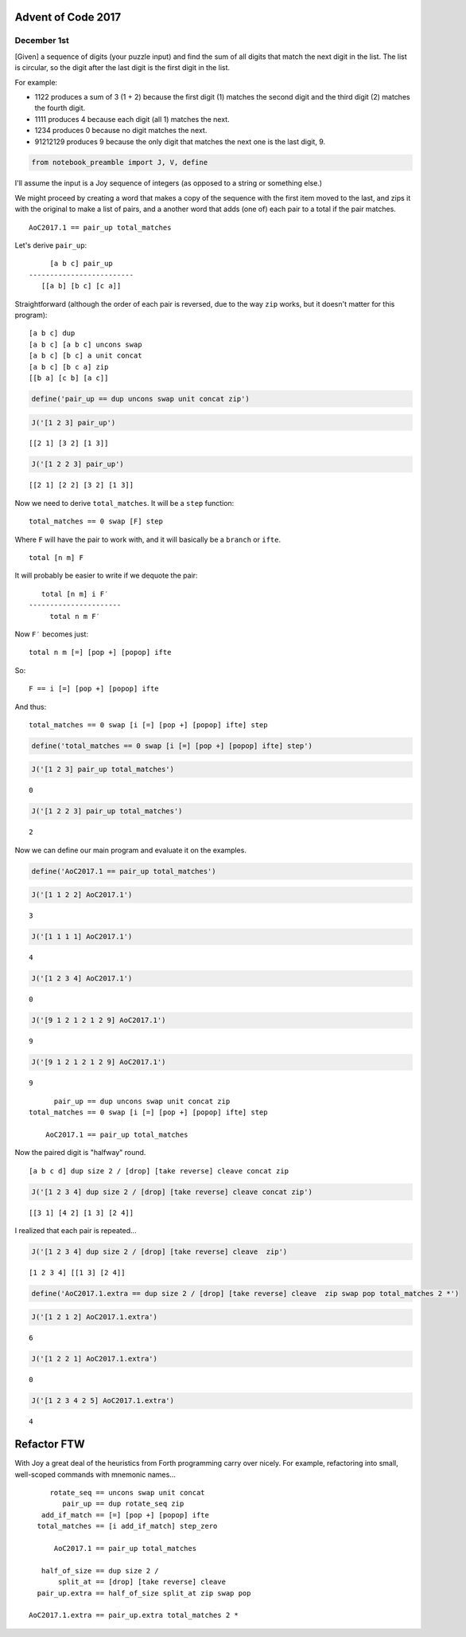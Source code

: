 
Advent of Code 2017
===================

December 1st
------------

[Given] a sequence of digits (your puzzle input) and find the sum of all
digits that match the next digit in the list. The list is circular, so
the digit after the last digit is the first digit in the list.

For example:

-  1122 produces a sum of 3 (1 + 2) because the first digit (1) matches
   the second digit and the third digit (2) matches the fourth digit.
-  1111 produces 4 because each digit (all 1) matches the next.
-  1234 produces 0 because no digit matches the next.
-  91212129 produces 9 because the only digit that matches the next one
   is the last digit, 9.

.. code:: ipython2

    from notebook_preamble import J, V, define

I'll assume the input is a Joy sequence of integers (as opposed to a
string or something else.)

We might proceed by creating a word that makes a copy of the sequence
with the first item moved to the last, and zips it with the original to
make a list of pairs, and a another word that adds (one of) each pair to
a total if the pair matches.

::

    AoC2017.1 == pair_up total_matches

Let's derive ``pair_up``:

::

         [a b c] pair_up
    -------------------------
       [[a b] [b c] [c a]]

Straightforward (although the order of each pair is reversed, due to the
way ``zip`` works, but it doesn't matter for this program):

::

    [a b c] dup
    [a b c] [a b c] uncons swap
    [a b c] [b c] a unit concat
    [a b c] [b c a] zip
    [[b a] [c b] [a c]]

.. code:: ipython2

    define('pair_up == dup uncons swap unit concat zip')

.. code:: ipython2

    J('[1 2 3] pair_up')


.. parsed-literal::

    [[2 1] [3 2] [1 3]]


.. code:: ipython2

    J('[1 2 2 3] pair_up')


.. parsed-literal::

    [[2 1] [2 2] [3 2] [1 3]]


Now we need to derive ``total_matches``. It will be a ``step`` function:

::

    total_matches == 0 swap [F] step

Where ``F`` will have the pair to work with, and it will basically be a
``branch`` or ``ifte``.

::

    total [n m] F

It will probably be easier to write if we dequote the pair:

::

       total [n m] i F′
    ----------------------
         total n m F′

Now ``F′`` becomes just:

::

    total n m [=] [pop +] [popop] ifte

So:

::

    F == i [=] [pop +] [popop] ifte

And thus:

::

    total_matches == 0 swap [i [=] [pop +] [popop] ifte] step

.. code:: ipython2

    define('total_matches == 0 swap [i [=] [pop +] [popop] ifte] step')

.. code:: ipython2

    J('[1 2 3] pair_up total_matches')


.. parsed-literal::

    0


.. code:: ipython2

    J('[1 2 2 3] pair_up total_matches')


.. parsed-literal::

    2


Now we can define our main program and evaluate it on the examples.

.. code:: ipython2

    define('AoC2017.1 == pair_up total_matches')

.. code:: ipython2

    J('[1 1 2 2] AoC2017.1')


.. parsed-literal::

    3


.. code:: ipython2

    J('[1 1 1 1] AoC2017.1')


.. parsed-literal::

    4


.. code:: ipython2

    J('[1 2 3 4] AoC2017.1')


.. parsed-literal::

    0


.. code:: ipython2

    J('[9 1 2 1 2 1 2 9] AoC2017.1')


.. parsed-literal::

    9


.. code:: ipython2

    J('[9 1 2 1 2 1 2 9] AoC2017.1')


.. parsed-literal::

    9


::

          pair_up == dup uncons swap unit concat zip
    total_matches == 0 swap [i [=] [pop +] [popop] ifte] step

        AoC2017.1 == pair_up total_matches

Now the paired digit is "halfway" round.

::

    [a b c d] dup size 2 / [drop] [take reverse] cleave concat zip

.. code:: ipython2

    J('[1 2 3 4] dup size 2 / [drop] [take reverse] cleave concat zip')


.. parsed-literal::

    [[3 1] [4 2] [1 3] [2 4]]


I realized that each pair is repeated...

.. code:: ipython2

    J('[1 2 3 4] dup size 2 / [drop] [take reverse] cleave  zip')


.. parsed-literal::

    [1 2 3 4] [[1 3] [2 4]]


.. code:: ipython2

    define('AoC2017.1.extra == dup size 2 / [drop] [take reverse] cleave  zip swap pop total_matches 2 *')

.. code:: ipython2

    J('[1 2 1 2] AoC2017.1.extra')


.. parsed-literal::

    6


.. code:: ipython2

    J('[1 2 2 1] AoC2017.1.extra')


.. parsed-literal::

    0


.. code:: ipython2

    J('[1 2 3 4 2 5] AoC2017.1.extra')


.. parsed-literal::

    4


Refactor FTW
============

With Joy a great deal of the heuristics from Forth programming carry
over nicely. For example, refactoring into small, well-scoped commands
with mnemonic names...

::

             rotate_seq == uncons swap unit concat
                pair_up == dup rotate_seq zip
           add_if_match == [=] [pop +] [popop] ifte
          total_matches == [i add_if_match] step_zero

              AoC2017.1 == pair_up total_matches

           half_of_size == dup size 2 /
               split_at == [drop] [take reverse] cleave
          pair_up.extra == half_of_size split_at zip swap pop

        AoC2017.1.extra == pair_up.extra total_matches 2 *
